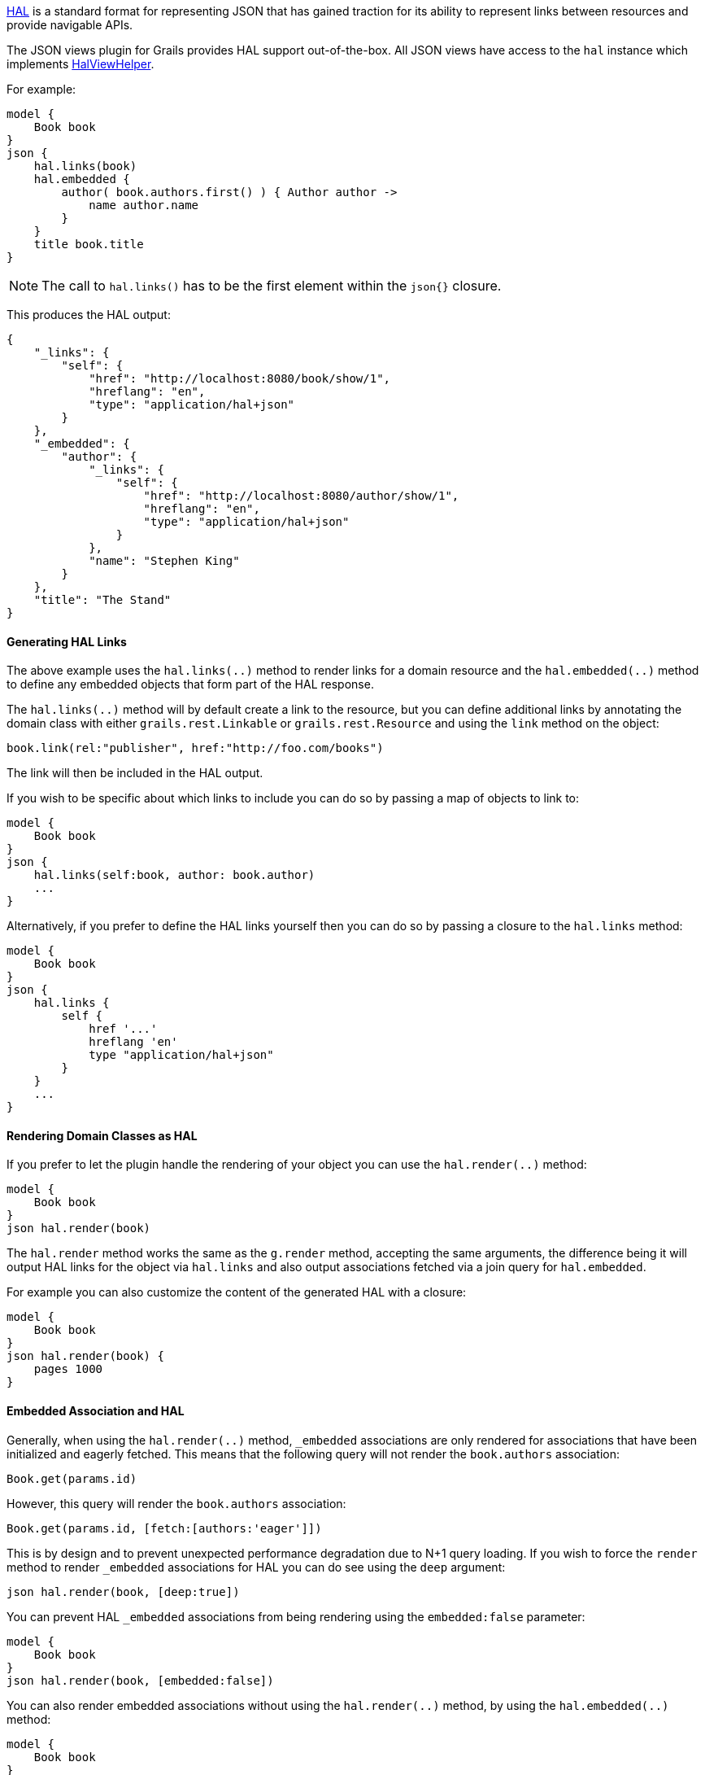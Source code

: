 http://stateless.co/hal_specification.html[HAL] is a standard format for representing JSON that has gained traction for its ability to represent links between resources and provide navigable APIs.

The JSON views plugin for Grails provides HAL support out-of-the-box. All JSON views have access to the `hal` instance which implements link:api/grails/plugin/json/view/api/HalViewHelper.html[HalViewHelper].

For example:

[source,groovy]
model {
    Book book
}
json {
    hal.links(book)
    hal.embedded {
        author( book.authors.first() ) { Author author ->
            name author.name
        }
    }
    title book.title
}

NOTE: The call to `hal.links()` has to be the first element within the `json{}` closure.

This produces the HAL output:

[source,javascript]
{
    "_links": {
        "self": {
            "href": "http://localhost:8080/book/show/1",
            "hreflang": "en",
            "type": "application/hal+json"
        }
    },
    "_embedded": {
        "author": {
            "_links": {
                "self": {
                    "href": "http://localhost:8080/author/show/1",
                    "hreflang": "en",
                    "type": "application/hal+json"
                }
            },
            "name": "Stephen King"
        }
    },
    "title": "The Stand"
}

==== Generating HAL Links

The above example uses the `hal.links(..)` method to render links for a domain resource and the `hal.embedded(..)` method to define any embedded objects that form part of the HAL response.

The `hal.links(..)` method will by default create a link to the resource, but you can define additional links by annotating the domain class with either `grails.rest.Linkable` or `grails.rest.Resource` and using the `link` method on the object:

[source,groovy]
book.link(rel:"publisher", href:"http://foo.com/books")


The link will then be included in the HAL output. 

If you wish to be specific about which links to include you can do so by passing a map of objects to link to:

[source,groovy]
model {
    Book book
}
json {
    hal.links(self:book, author: book.author)
    ...
}

Alternatively, if you prefer to define the HAL links yourself then you can do so by passing a closure to the `hal.links` method:

[source,groovy]
model {
    Book book
}
json {
    hal.links {
        self {
            href '...'
            hreflang 'en'
            type "application/hal+json"
        }
    }
    ...
}


==== Rendering Domain Classes as HAL

If you prefer to let the plugin handle the rendering of your object you can use the `hal.render(..)` method:

[source,groovy]
model {
    Book book
}
json hal.render(book)
    
The `hal.render` method works the same as the `g.render` method, accepting the same arguments, the difference being it will output HAL links for the object via `hal.links` and also output associations fetched via a join query for `hal.embedded`.

For example you can also customize the content of the generated HAL with a closure:

[source,groovy]
model {
    Book book
}
json hal.render(book) {
    pages 1000
}

==== Embedded Association and HAL

Generally, when using the `hal.render(..)` method, `_embedded` associations are only rendered for associations that have been initialized and eagerly fetched. This means that the following query will not render the `book.authors` association:

[source,groovy]
Book.get(params.id)

However, this query will render the `book.authors` association:

[source,groovy]
Book.get(params.id, [fetch:[authors:'eager']])


This is by design and to prevent unexpected performance degradation due to N+1 query loading. If you wish to force the `render` method to render `_embedded` associations for HAL you can do see using the `deep` argument:

[source,groovy]
json hal.render(book, [deep:true])

You can prevent HAL `_embedded` associations from being rendering using the `embedded:false` parameter:

[source,groovy]
model {
    Book book
}
json hal.render(book, [embedded:false])


You can also render embedded associations without using the `hal.render(..)` method, by using the `hal.embedded(..)` method:

[source,groovy]
model {
    Book book
}
json {
    hal.embedded(book)
    title book.title
}

NOTE: Like the `hal.links(..)` method, the `hal.embedded(..)` method should come first, before any other attributes, in your JSON output

You can also control which associations should be embedded by using a map argument instead:

[source,groovy]
model {
    Book book
}
json {
    hal.embedded(authors: book.authors)
    title book.title
}

And you can inline the contents of the book without any associations using the `hal.inline(..)` method:


[source,groovy]
model {
    Book book
}
json {
    hal.embedded(authors: book.authors)
    hal.inline(book)
}

To customize the contents of the inlined JSON output use a closure:

[source,groovy]
model {
    Book book
}
json {
    hal.embedded(authors: book.authors)
    hal.inline(book) {
        pages 300
    }
}

NOTE: You cannot include additional content after the call to `hal.inline(..)` as this will produce invalid JSON


You can combine `hal.embeddded(..)` and `hal.links(..)` to obtain exactly the links and the embedded content you want:

[source,groovy]
model {
    Book book
}
json {
    hal.links(self: book )
    hal.embedded(authors: book.authors)
    hal.inline(book) {
        pages 300
    }
}

==== Specifying the HAL Content Type

The default HAL response content type is `application/hal+json`, however as discussed in the section on <<json/contentNegotiation.adoc#mimeTypes,Custom Mime Type>> you can define your own response content types to represent your resources. 

For example given the following configuration in `grails-app/conf/application.yml`:

[source,groovy]
grails:
    mime:
        types:
            all:      "*/*"
            book:     "application/vnd.books.org.book+json"

You can set the HAL content type to an explicit content type or one of the named content types defined in `grails.mime.types` in `application.yml`:

[source,groovy]
model {
    Book book
}
hal.type("book")
json {
    ...
}

==== HAL Pagination

The JSON views plugin for Grails provides navigable pagination support.
Like the GSP `<g:paginate>` tag, the parameters include: `total`, `max`, `offset`, `sort` and `order`.

For example:

[source,groovy]
model {
    Iterable<Book> bookList
    Integer bookCount
    Integer max // optional, defaults to 10
    Integer offset // optional, defaults to 0
    String sort // optional
    String order // optional
}
json {
    hal.paginate(Book, bookCount, max, offset, sort, order)
    ...
}

NOTE: Similar to `hal.links()` the `hal.paginate()` has to be the first element within the `json{}` closure.

When accessing `http://localhost:8080/book?offset=10` this produces the navigable output like:

[source,javascript]
{
  "_links": {
    "self": {
      "href": "http://localhost:8080/book/index?offset=10&max=10",
      "hreflang": "en_US",
      "type": "application/hal+json"
    },
    "first": {
      "href": "http://localhost:8080/book/index?offset=0&max=10",
      "hreflang": "en_US"
    },
    "prev": {
      "href": "http://localhost:8080/book/index?offset=0&max=10",
      "hreflang": "en_US"
    },
    "next": {
      "href": "http://localhost:8080/book/index?offset=20&max=10",
      "hreflang": "en_US"
    },
    "last": {
      "href": "http://localhost:8080/book/index?offset=40&max=10",
      "hreflang": "en_US"
    }
  },
  ...
}

NOTE: If there aren't enough results to paginate the navigation links will not appear.
Likewise the `prev` and `next` links are only present when there is a previous or next page.

If you have other links that you want to include along with the pagination links then you can use the `hal.links(..)` method with pagination arguments:

[source,groovy]
model {
    Author author
    Iterable<Book> bookList
    Integer bookCount
}
json {
    // the model, type to paginate, and the total count
    hal.links([author:author], Book, bookCount)
    ...
}
